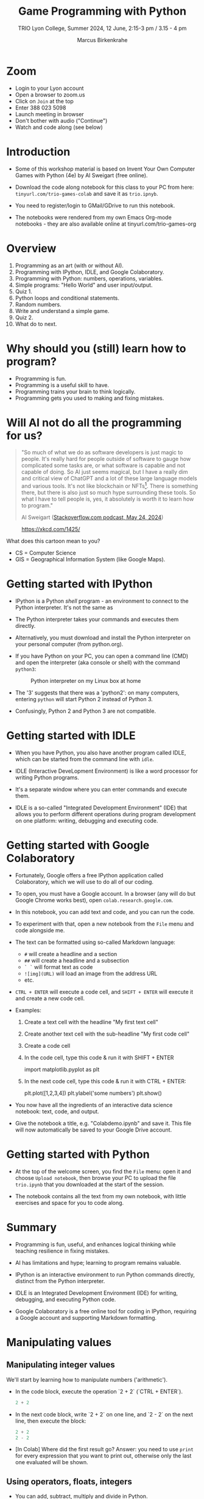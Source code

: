 #+title: Game Programming with Python
#+author: Marcus Birkenkrahe
#+subtitle: TRIO Lyon College, Summer 2024, 12 June, 2:15-3 pm / 3.15 - 4 pm
#+startup: overview hideblocks indent entitiespretty:
#+property: header-args:python :python python3 :session *Python* :results output :exports both :noweb yes :tangle yes:
* Zoom

- Login to your Lyon account
- Open a browser to zoom.us
- Click on =Join= at the top
- Enter 388 023 5098
- Launch meeting in browser
- Don't bother with audio ("Continue")
- Watch and code along (see below)

* Introduction
#+attr_html: :width 400px
[[./img/trioposter.png]]

- Some of this workshop material is based on Invent Your Own Computer
  Games with Python (4e) by Al Sweigart (free online).

- Download the code along notebook for this class to your PC from
  here: =tinyurl.com/trio-games-colab= and save it as =trio.ipnyb=.

- You need to register/login to GMail/GDrive to run this notebook.

- The notebooks were rendered from my own Emacs Org-mode notebooks -
  they are also available online at tinyurl.com/trio-games-org

* Overview

1) Programming as an art (with or without AI).
2) Programming with IPython, IDLE, and Google Colaboratory.
3) Programming with Python: numbers, operations, variables.
4) Simple programs: "Hello World" and user input/output.
5) Quiz 1.
6) Python loops and conditional statements.
7) Random numbers.
8) Write and understand a simple game.
9) Quiz 2.
10) What do to next.

* Why should you (still) learn how to program?
#+attr_html: :width 600px:
[[./img/programming_is_fun.webp]]

- Programming is fun.
- Programming is a useful skill to have.
- Programming trains your brain to think logically.
- Programming gets you used to making and fixing mistakes.

* Will AI not do all the programming for us?
#+begin_quote
"So much of what we do as software developers is just magic to
people. It's really hard for people outside of software to gauge how
complicated some tasks are, or what software is capable and not
capable of doing. So AI just seems magical, but I have a really dim
and critical view of ChatGPT and a lot of these large language models
and various tools. It's not like blockchain or NFTs[fn:1]. There is
something there, but there is also just so much hype surrounding these
tools. So what I have to tell people is, yes, it absolutely is worth
it to learn how to program."

Al Sweigart ([[https://the-stack-overflow-podcast.simplecast.com/episodes/spreading-the-gospel-of-python/transcript][Stackoverflow.com podcast, May 24, 2024]])
#+end_quote

#+attr_html: :width 300px:
#+caption: https://xkcd.com/1425/
[[./img/xkcd.png]]

What does this cartoon mean to you?
- CS = Computer Science
- GIS = Geographical Information System (like Google Maps).

* Getting started with IPython

- IPython is a Python /shell/ program - an environment to connect to the
  Python interpreter. It's not the same as

- The Python interpreter takes your commands and executes them
  directly.

- Alternatively, you must download and install the Python interpreter
  on your personal computer (from python.org).

- If you have Python on your PC, you can open a command line (CMD) and
  open the interpreter (aka console or shell) with the command
  =python3=:
  #+attr_html: :width 700px:
  #+caption: Python interpreter on my Linux box at home
  [[./img/python3.png]]

- The '3' suggests that there was a 'python2': on many computers,
  entering =python= will start Python 2 instead of Python 3.

- Confusingly, Python 2 and Python 3 are not compatible.

* Getting started with IDLE

- When you have Python, you also have another program called IDLE,
  which can be started from the command line with =idle=.

- IDLE (Interactive DeveLopment Environment) is like a word processor
  for writing Python programs.

- It's a separate window where you can enter commands and execute them.
  #+attr_html: :width 600px:
  [[./img/idle_plot.png]]

  #+attr_html: :width 600px:
  [[./img/idle_plot1.png]]

  #+attr_html: :width 600px:
  [[./img/idle_plot.png]]

- IDLE is a so-called "Integrated Development Environment" (IDE) that
  allows you to perform different operations during program
  development on one platform: writing, debugging and executing code.

* Getting started with Google Colaboratory

- Fortunately, Google offers a free IPython application called
  Colaboratory, which we will use to do all of our coding.

- To open, you must have a Google account. In a browser (any will do
  but Google Chrome works best), open =colab.research.google.com=.

- In this notebook, you can add text and code, and you can run the code.

- To experiment with that, open a new notebook from the =File= menu and
  code alongside me.

- The text can be formatted using so-called Markdown language:
  - =#= will create a headline and a section
  - =##= will create a headline and a subsection
  - =` `= will format text as code
  - =![img](URL)= will load an image from the address URL
  - etc.

- =CTRL + ENTER= will execute a code cell, and =SHIFT + ENTER= will
  execute it and create a new code cell.

- Examples:
  1. Create a text cell with the headline "My first text cell"
  2. Create another text cell with the sub-headline "My first code cell"
  3. Create a code cell
  4. In the code cell, type this code & run it with SHIFT + ENTER
     #+begin_example python
     import matplotlib.pyplot as plt
     #+end_example
  5. In the next code cell, type this code & run it with CTRL + ENTER:
     #+begin_example python
     plt.plot([1,2,3,4])
     plt.ylabel('some numbers')
     plt.show()
     #+end_example

- You now have all the ingredients of an interactive data science
  notebook: text, code, and output.

- Give the notebook a title, e.g. "Colabdemo.ipynb" and save it. This
  file will now automatically be saved to your Google Drive account.

* Getting started with Python

- At the top of the welcome screen, you find the =File= menu: open it
  and choose =Upload notebook=, then browse your PC to upload the file
  =trio.ipynb= that you downloaded at the start of the session.

- The notebook contains all the text from my own notebook, with little
  exercises and space for you to code along.

* Summary

- Programming is fun, useful, and enhances logical thinking while
  teaching resilience in fixing mistakes.

- AI has limitations and hype; learning to program remains valuable.

- IPython is an interactive environment to run Python commands
  directly, distinct from the Python interpreter.

- IDLE is an Integrated Development Environment (IDE) for writing,
  debugging, and executing Python code.

- Google Colaboratory is a free online tool for coding in IPython,
  requiring a Google account and supporting Markdown formatting.

* Manipulating values
** Manipulating integer values

We'll start by learning how to manipulate numbers ('arithmetic').

- In the code block, execute the operation `2 + 2` (`CTRL + ENTER`).
  #+begin_src python :python python3 :session *Python* :results output
    2 + 2
  #+end_src

  #+RESULTS:

- In the next code block, write `2 + 2` on one line, and `2 - 2` on
  the next line, then execute the block:
  #+begin_src python :python python3 :session *Python* :results output
    2 + 2
    2 - 2
  #+end_src

  #+RESULTS:

- [In Colab] Where did the first result go? Answer: you need to use
  =print= for every expression that you want to print out, otherwise
  only the last one evaluated will be shown.

** Using operators, floats, integers

- You can add, subtract, multiply and divide in Python.
  #+begin_src python :python python3 :session *Python* :results output
    print(1e3 * 1e-3)
    print(1/1)
  #+end_src

  #+RESULTS:
  : 1.0
  : 1.0

- The first line above uses scientific notation for large numbers:
  `1e3` is `10 * 10 * 10 = 1000`, and `1e-3` is `1 / (10 * 10 * 10) =
  1/1000` or `0.001`.

- Both operations result in a decimal (or floating-point) number
  (`1.0`), or /float/, rather than a whole (or integer) number (`1`).

- A number like `1` or `2.0` is a /value/. A math problem like `2 + 2`
  is an /expression/. Expressions are made up of values connected by
  operators (`+`).
  #+attr_html: :width 200px:
  [[./img/expression.png]]

- The computer is obsessed with evaluating expressions. In the next
  code block, evaluate some expressions and `print` the results:
  1) `2 + 2 + 2 + 2 + 2`
  2) `8*6`
  3) `10 - 5 + 6`
  4) `2 +          2`
  #+begin_src python :python python3 :session *Python* :results output
    print(2 + 2 + 2 + 2 + 2)
    print(8*6)
    print(10 - 5 + 6)
    print(2 +          2)
  #+end_src

  #+RESULTS:
  : 10
  : 48
  : 11
  : 4

- When an expression is evaluated, Python has to observe an order of
  operations ("P+E+MD+AS"). The expression is always evaluated to a
  single value:
  #+attr_html: :width 200px:
  [[./img/expression1.png]]

- Run the first line of the code in a code block and `print` the
  result:
  #+begin_src python :python python3 :session *Python* :results output
    print(8 * 3 / 2 + 2 + 7 - 9)
  #+end_src

  #+RESULTS:
  : 12.0

- Test question: Will the following expressions give the same or
  different results?
  #+begin_src python :python python3 :session *Python* :results output
    print(8 * 3 / 2 + 2 + 7 - 9)
    print(2 + 7 - 9 + 8 * 3 / 2)
    print(2 + 7 - 9 + 8 * (3 / 2))
    print(2 + 8 * (3 / 2) + 7 - 9)
  #+end_src

  #+RESULTS:
  : 12.0
  : 12.0
  : 12.0
  : 12.0

** Making syntax errors

- Entering ` 5 + ` generates a `SyntaxError` because the `+` operator
  is binary and requires two arguments on either side:
  #+begin_src python :python python3 :session *Python* :results output
    5 +
  #+end_src
  
- Syntax errors result from not observing the rules of the language -
  it's as if Yoda was saying "Home I go". This violates the SPO rule
  of English syntax - Subject + Predicate + Object.

- The difference between humans and machines: we can often, the
  computer can never recover from syntax errors.

** Storing values in variables

- A variable is like a box that can hold a value.

- In the next code block, store the integer number `15` in a variable
  called `spam`[fn:2].
  #+begin_src python :python python3 :session *Python* :results silent
    spam = 15
  #+end_src

- You've just written a /statement/ or more specifically an /assignment
  statement/ using the assignment operator `=`. There's no output until
  you ask for the value stored in `spam`.
  #+begin_src python :python python3 :session *Python* :results output
    print(spam)
  #+end_src

  #+RESULTS:
  : 15

- Python is case-sensitive, i.e. `SPAM` is different from `spam` or
  from `Spam`. You can test that by printing all of these:
  #+begin_src python :python python3 :session *Python* :results output
    print(spam)
    print(SPAM)
    print(Spam)
  #+end_src

  #+RESULTS:
  : 15

- The last two attempts result in a `NameError` because these
  variables were `not defined`, i.e. they were never assigned values.

** Computing with variables

- Once a variable is defined, you can use it to compute. In the next
  code block, `print` the expressions `spam + 5` and `spam * spam`:
  #+begin_src python :python python3 :session *Python* :results output
    print(spam + 5)
    print(spam * spam)
  #+end_src

  #+RESULTS:
  : 20
  : 225

- In fact, you don't need two lines for this: put both expressions in
  the same `print` command:
  #+begin_src python :python python3 :session *Python* :results output
    print(spam + 5, spam * spam)
  #+end_src

  #+RESULTS:
  : 20 225

- Now change the value of `spam` to `3` and print the expressions
  again:
  #+begin_src python :python python3 :session *Python* :results output
    spam = 3
    print(spam + 5, spam * spam)
  #+end_src

  #+RESULTS:
  : 8 9

- Do you think it's possible to do all of that in the `print` command,
  like this:
  #+begin_src python :python python3 :session *Python* :results output
    print(spam = 3, spam + 5, spam * spam)
  #+end_src

  #+RESULTS:

- You encounter a third kind of error, a `TypeError`: inside `print`,
  `spam` is not recognized as part of `spam = 3`.

- However, if you change the `=` in the last command to a `==`, the
  code works:
  #+begin_src python :python python3 :session *Python* :results output
    print(spam == 3, spam + 5, spam * spam)
  #+end_src

  #+RESULTS:
  : True 8 9

- This is because now you're printing a /value/ as required by Python,
  the value is `True` because `spam` is actually equal to `3`. The
  `==` is a relational operator. It tests the equality of its left and
  its right hand operand.

- In the next code block, first alter the value of `spam` by adding
  `2` to itself like this: `spam = spam + 2`. In the following line,
  repeat the previous `print` command:
  #+begin_src python :python python3 :session *Python* :results output
    spam = spam + 2
    print(spam == 3, spam + 5, spam * spam)
  #+end_src

  #+RESULTS:
  : False 10 25

- Now, `spam == 3` is `False`, because the new value is 3 + 2 = 5.

- In the next code block, define two more variables, `bacon` with the
  value `10`, and `eggs` with the value `15`.
  #+begin_src python :python python3 :session *Python* :results silent
    bacon = 10
    eggs = 15
  #+end_src

- Enter `spam = bacon + eggs` in the next code block, then check the
  value of `spam`:
  #+begin_src python :python python3 :session *Python* :results output
    spam = bacon + eggs
    print(spam)
  #+end_src

  #+RESULTS:
  : 25

** Summary I

- Expressions are values like `2` or `5.0` combined with operators
  like `+` or `/`.
- Expressions are evaluated and reduced to a single value.
- Values can be stored in variables to be remembered and used later.
- Python errors include `SyntaxError`, `TypeError` and `NameError`.
* Writing programs
** Using string values

- In Python, text values are called /strings/. They can be used just
  like integer or float values, and you can store them in variables.

- Python recognizes text values when they are enclosed in (single or
  double) quotation marks: `"spam"` is a string, `spam` is a variable.

- Store the string `hello` in the variable `spam`, then `print` it:
  #+begin_src python :python python3 :session *Python* :results output
    spam = 'hello'
    print(spam)
  #+end_src

  #+RESULTS:
  : hello

- Strings can have any keyboard character in them and they can be as
  long as you like:
  #+begin_src python :python python3 :session *Python* :results output
    print("ijdinfnns d    \n   ***&&^6///34/$$$\n\
    once upon the time in a galaxy far, far away..."x)
  #+end_src

  #+RESULTS:

- In the last example, Python recognized two special characters: `\n`
  (new line) and `\` (continue here).

- Strings can be /concatenated/: enter `'Hello' + 'World!'` in the next
  code block:
  #+begin_src python :python python3 :session *Python* :results output
    print('Hello'+'World!')
  #+end_src

  #+RESULTS:
  : HelloWorld!

- What's behind this? All values have a /data type/ (integer, float,
  string, or Boolean), and the `+` operator works differently on them:
  #+begin_src python :python python3 :session *Python* :results output
    print(2 + 2) # add two integers
    print(2. + 2.) # add to floats
    print('2' + '2') # add two strings
    print(True + False) # add two Booleans (True is 1 and False is 0)
  #+end_src

  #+RESULTS:
  : 4
  : 4.0
  : 22
  : 1

** Creating the Hello World program

- It's traditional for programmers to make their first program display
  `Hello world!` on the screen[fn:3]

- Enter the following code in the code block:
  1. `# This program says hello and asks for my name`
  2. `print('Hello world!')`
  3. `print('What is your name?')
  4. `name = input()`
  5. `print('It is good to meet you, ' + name)

  #+begin_src python :python python3 :session *Python* :results none
    # This program says hello and asks for my name`
    print('Hello world!')
    print('What is your name?')
    name = input()
    print('It is good to meet you, ' + name)
  #+end_src

- Let's analyze the program:
  1. This is a comment - Python ignores everything after `#`
  2. Displays a string on the screen - the program title.
  3. Displays a string on the screen - a question for the user.
  4. Asks for keyboard input and assigns it to the variable `name`.
  5. Concatenates the welcome and the value `name` of name & prints
     them.

- When you write your own programs, it is useful to add this information
  to the code using comments:
  #+begin_example python
    # This program says hello and asks for my name`
    print('Hello world!')  # Print title
    print('What is your name?')  # Ask user for input
    name = input() # assign keyboard input to `name`
    print('It is good to meet you, ' + name) # print result as concatenation
  #+end_example

- In practice, you would first write the comments as a form of
  pseudocode, and/or put them in a process model. The more complicated
  a program is, and the more people are working on it, the more
  important it is that you follow these development practices!

- [[file:img/hello.bpmn][BPMN Process model]] for the Hello world program (created at [[https://bpmn.io][bpmn.io]]):
  #+attr_html: :width 600px:
  [[./img/hello.svg]]

** Getting input, printing output

- `print()` and `input()` are built-in functions.

- The value between the parentheses of a function is called its
  /argument/, like for mathematical functions $f(x)$.

- When the function is called, the argument is passed to the function
  for evaluation.

- Examples:
  #+begin_src python :python python3 :session *Python* :results output
    # Print the string argument "hello world"
    print("hello world")

    # Print the number argument 2
    print(2)

    # Print the value of the expression 2 + 2
    print(2+2)
  #+end_src

  #+RESULTS:
  : hello world
  : 2
  : 4

- You can get short help on any function (or keyword) with the `help`
  function. In the next code block, pass the name of the `print`
  function as an argument to the `help` function:
  #+begin_src python :python python3 :session *Python* :results output
    help(print)
  #+end_src

  #+RESULTS:
  #+begin_example
  Help on built-in function print in module builtins:

  print(...)
      print(value, ..., sep=' ', end='\n', file=sys.stdout, flush=False)

      Prints the values to a stream, or to sys.stdout by default.
      Optional keyword arguments:
      file:  a file-like object (stream); defaults to the current sys.stdout.
      sep:   string inserted between values, default a space.
      end:   string appended after the last value, default a newline.
      flush: whether to forcibly flush the stream.
  #+end_example

- Do the same thing for `input`: get `help` using the `help` function
  #+begin_src python :python python3 :session *Python* :results output
    help(input)
  #+end_src

  #+RESULTS:
  #+begin_example
  Help on built-in function input in module builtins:

  input(prompt='', /)
      Read a string from standard input.  The trailing newline is stripped.

      The prompt string, if given, is printed to standard output without a
      trailing newline before reading input.

      If the user hits EOF (*nix: Ctrl-D, Windows: Ctrl-Z+Return), raise EOFError.
      On *nix systems, readline is used if available.
  #+end_example

- Both `help` texts contain a lot of technical information that you
  may not understand (yet). Especially when you encounter a new
  function, it's worth going down the rabbit hole of documentation to
  understand absolutely everything that the `help` can tell you.

- Here is the `input` command from the program again:
  #+begin_src python :python python3 :tangle input.py :results silent
    name = input()
    print('Hello, ' + name)
  #+end_src

- What happens here? The function `input` is called without an
  argument. As the `help` explains, it reads "a string from standard
  input". Standard input (/stdin/) in this case means the keyboard.

- Standard input could also be passed to a Python script: after
  tangling the single command above as a Python file `input.py`, it
  can be run on the command line if `input` is a file containing
  input:
  #+begin_src bash :results output
    echo 'Marcus' > inputFile
    python3 input.py < inputFile
  #+end_src

  #+RESULTS:
  : Hello, Marcus

** Forgetting and naming variables

- What happens to the variables when the program is finished?

- It depends:
  1) If you're working in an interactive notebook like an IPython
     shell, or in Emacs Org-mode, the variables are alive as long as
     the notebook session is running.
  2) If you run a program on the command line like `python3 input.py`
     above, everything is gone when the program is finished.

- Your variables have to be named by you. There are a few rules and
  recommendations for that:
  1) Don't start a name with anything but a (lowercase) letter
     (underscores are reserved, numbers or operators are not allowed)
  2) Observe the fact that variable names are case-sensitive: `SPAM`
     is not the same as `spam`.
  3) You must not have whitespace (empty characters) within the name.
  4) Variable names are usual lower case. You can form longer names
     either by connecting them with underscore `_` or with /camelCase/:
     for example: `my_number` or `myName`.

** Summary II

- All values have a data type (float, integer, string, or Boolean).
- Strings must be enclosed in single or double quotation marks.
- Strings can be concatenated with the `+` operator.
- Functions carry out complicated instructions, they are called with
  or without arguments, e.g. `print(2)` or `input()`.
- Functions can be used anywhere a value is used: `name=input()`.

** [[https://quizizz.com/admin/quiz/6661f06fc8188d75936738cd/python-basics-quiz?fromSearch=true&source=][Quiz 1: Python Basics]]
* Writing a game program
** Defining the game

- We're going to bring the last few topics together in a complete
  little game script, a Guess the Number game.

- In this game, the computer will think of a secret number from 1 to
  20 and ask the user to guess it. After each guess, the computer will
  tell the user whether the number is too high or too low. The user
  wins if they can guess the number within six tries.

- The game uses many new Python tools:
  1) random numbers
  2) repeating code chunks
  3) grouping and indenting code
  4) selecting choices based on conditions
  5) converting values to different data types
  6) breaking out of loops

** Planning the game

- This example also demonstrates an exemplary solution path:
  1. Understand what's asked from you (*requirements*)
  2. Understand what the program needs from you (*input*)
  3. Understand what's the result supposed to look like (*output*)
  4. Plan the process without syntax (*pseudocode*)
  5. Create a process *diagram* (with commands)
  6. Code the Python program (*source code*)
  7. Run, test and debug the source code (*production code*)
  8. Fix pseudocode/diagram accordingly (*feedback*)
  9. Identify *extensions* (other things you might like)
  10. Implement extensions (repeat steps 4-8).

- When you run the program, the output should look like this:
  #+attr_html: :width 300px
  #+caption: Desired output of guessTheNumber.py
  [[./img/py_guessTheNumber_output.png]]

- The program should generate a random number between 1 and 20.

- Enter the source code into the IDLE file editor, or into Colab, and
  save as `guessTheNumber.py`.

- Solution path/pseudocode (code highlighted)
  1) `import random` module.
  2) Generate a (secret) `random` number.
  3) Store number in variable `num`.
  4) Set `attempt` counter (number of guesses) to `0`.
  5) Get `input` number `guess` from user.
  6) Increase `attempt` by 1
  7) Check if `guess` is the same as `num`
  8) `print` success message and `attempt` value
  9) End program
  10) Otherwise, check if `guess` is smaller than `num`
  11) `print` information
  12) Otherwise, check if `guess` is larger than `num`
  13) `print` information
  14) Return to step 3

- The BPMN Process diagram is fairly complicated compared to the
  previous example:
  #+attr_html: :width 700px
  #+caption: Flow diagram for guessTheNumber.py
  [[./img/py_guessTheNumber.png]]

- Solution Python code (16 + 5 lines):
  #+begin_src python :session *Python* :python python3 :tangle guessTheNumber.py
    # import random module
    import random
    # pick random number between 1 and 20
    num = random.randint(1,20)
    # set attempts counter to 0
    attempt = 0
    # ask user for number guess
    print('Enter number between 1 and 20: ')
    # infinite loop until number is guessed
    while True:
        guess = int(input('Take a guess: '))
        attempt = attempt + 1
        if guess < num:
            print('Your guess is too low.')
            continue
        elif guess > num:
            print('Your guess is too high.')
            continue
        else:
            print('Good job! You guessed my number in ' + str(attempt) + ' guesses!')
            break
  #+end_src

** Generating random numbers

- To generate a secret guess, we use a (pseudo-) random number
  generator. In Python, such a generator is contained in the `random`
  package.

- To make this package available, you need to /install/ it to your
  computer and then /load/ it in the Python session where you need it.

- In Colab, the package is already installed and only has to be
  loaded:
  #+begin_src python :python python3 :session *Python* :results silent
    import random
  #+end_src

- We can now pick a random number between 1 and 20 using the `randint`
  function in `random`: run the following code multiple times to see
  how it works.
  #+begin_src python :python python3 :session *Python* :results output
    print(random.randint(1,20))
  #+end_src

- The `.` operator accesses the `random` package. You remember that we
  loaded a graphics package, `matplotlib.pyplot` earlier, and gave it
  an alias, `plt`[fn:4]:
  #+begin_src python :python python3 :session *Python* :results silent
    import matplotlib.pyplot as plt
  #+end_src

- To access the `plot` function in the package, we called the function
  twice: first to pass four points for plotting, and then to make the
  plot appear on the screen:
  #+begin_src python :python python3 :session *Python* :results output
    plt.plot([1,2,3,4])
    plt.show()
  #+end_src

- You need randomness in many games - even board games use dice, and
  many game actions, e.g. by NPCs, are randomized.

** Repeating code

- The next part of the code that may be new to you if you never
  programmed before is the line ~while True:~

- This is an infinite loop: the ~while~ command enters the loop followed
  by a test. The generic form of the command is:
  #+begin_example
  while [test]:
      # do something
  #+end_example

- The result of the test is either `True` in which case the loop is
  entered, or `False`, in which case it is left again without doing
  anything.

- Let's look at a few examples:
  #+begin_src python :python python3 :session *Python* :results output
    i = 1
    while i < 3:
        i = i + 1
        print(i)

  #+end_src

  #+RESULTS:
  : 2
  : 3

- Let's analyze:
  1) Here, `i` is set to 1. When the `while` is encountered, `i < 5`
     is tested. Since it's `True`, the statements in the loop body are
     run: `i` is increased to 2, and printed.
  2) The loop is entered a second time: the test `2 < 5` is still
     `True`, `i` is increased to 3, and printed.
  3) The loop is entered a third time: the test `3 < 5` fails - it is
     evaluates to `False`, and the loop commands are not executed.

- As a challenge, change the `while` loop so that it starts at `i = 5`
  and tests if `i > 0`, so that the output is: `4 3 2 1 0`.
  #+begin_src python :python python3 :session *Python* :results output
    i = 5
    while i > 0:
        i = i - 1
        print(i)
  #+end_src

  #+RESULTS:
  : 4
  : 3
  : 2
  : 1
  : 0

- Coming back to our game: If the test reads `True` then the condition
  /never/ fails and the loop will keep running forever!

- To stop the game inside an infinite loop, we must take extra
  measures: we must `break` out of the loop.

- Here is an example: This loop runs exactly once and then exits
  because of the `break` command.
  #+begin_src python :python python3 :session *Python* :results output
    while True:
        print("Infinite loop!")
        break
    print("Done!")
  #+end_src

- The next one runs until `q` is entered. It prints the message to
  the screen and then halts waiting for input:
  #+begin_src python :python python3 :session *Python* :results output
    while True:
        print("Infinite loop...until you type q")
        if input()=='q': break
        print("Done!")
  #+end_src

- The last example checks a condition after the `if` keyword: this is
  called a /conditional statement/. Seen through process model eyes,
  this last code chunk looks like this:
  #+attr_html: :width 650px:
  [[./img/conditional_statement.svg]]

** Checking conditions

- The core of the infinite game loop also has a conditional
  statement. Instead of one check, it has two: namely, if the user's
  guess, stored in `guess`, is greater or smaller than the computer's
  (secret) number:
  #+begin_example python
  if guess < num:
      print('Your guess is too low.')
      continue
  elif guess > num:
      print('Your guess is too high.')
      continue
  else:
      print('Good job! You guessed my number in ' + str(attempt) + ' guesses!')
      break
  #+end_example

This is what happens inside the loop:
1) If the guess is smaller than the computer's number, the user is
   told that it is, and we `continue` with another guess.
2) If the guess is greater than the computer's number, the user is
   told that it is, and we `continue` with another guess.
3) If the guess is neither smaller nor greater than the computer's
   number, we must have guessed it: then we print the result and
   `break` out of the loop to finish.

** Getting the user's number

- At the start of the loop, we get the user's guess and store it in
  the variable `guess`.

- We get this number from the keyboard with `input`:
  #+begin_src python :python python3 :session *Python* :results silent
    guess = int(input())
  #+end_src

- You notice that we did not write `guess = input()`. Why? Let's see:
  #+begin_src python :python python3 :session *Python* :results output
    print('Enter a number between 1 and 20:')
    guess = input()
    print(guess < 20)
  #+end_src

- When you run this code, you get a `TypeError`:
  #+begin_example python
  TypeError: '<' not supported between instances of 'str' and 'int'
  #+end_example

- The problem is that you cannot compare a string (`str`) and an
  integer (`int`) - and with `input` you can only import strings from
  the keyboard.

- To fix this, you must /convert/ the string to an integer. This only
  works, of course, if the converted string can be recognized as a
  number: it works for `"2"` but not for `"a"` or `"2 + 2"`:
  #+begin_src python :python python3 :session *Python* :results output
    print(int("2"))
    print(int("2 + 2"))
    print(int("a"))
  #+end_src

  #+RESULTS:
  : 2

- So `guess` holds not the string value of the user's number but the
  integer value, which can be compared with the computer's number.

** Printing the result

- Fortunately, we have already understood the concept of conversion:
  in the printout of the result, another conversion takes place, but
  this time the other way around, from integer to string:
  #+begin_example python
  print('Good job! You guessed my number in ' + str(attempt) + ' guesses!')
  #+end_example

- In the case of `str`, any number can be turned into a string:
  #+begin_src python :python python3 :session *Python* :results output
    print(str(1e+3))
    print(str(0.001))
  #+end_src

  #+RESULTS:
  : 1000.0
  : 0.001

- One way of testing if a value is a string or a number is by
  concatenating it with another string:
  #+begin_src python :python python3 :session *Python* :results output
    print("The number is " + str(0.001))
    print("The number is " + 0.001)
  #+end_src

  #+RESULTS:
  : The number is 0.001

- As before, the second command fails with a `TypeError`:
  #+begin_example python
   TypeError: can only concatenate str (not "float") to str
  #+end_example

** Putting it all together

- In the next code block, let's assemble the whole program and run it:
  #+begin_src python :python python3 :session *Python* :results output
    import random  # import random module
    num = random.randint(1,20) # pick random number in (1,20) - computer's number
    attempt = 0 # initialize number of attempts
    print('Enter number between 1 and 20:') # ask for user guess
    while True:  # start the infinite loop
        guess = int(input('Take a guess: ')) # Prompt user input & store in guess
        attempt = attempt + 1 # increase number of attempts
        if guess < num: print("Too low")
        elif guess > num: print("Too high")
        else:
            print("Attempts: " + str(attempt))
            break
  #+end_src

- You find yet another solution in the textbook on page 22.

** Program extensions and lessons learnt

- Program extensions:
  1) Make program safe against no/wrong input (exception handling):
     currently, it terminates with an error if a floating-point number
     or a letter or nothing is entered by mistake.
  2) Exchange the infinite `while` loop by a `for` loop with a set
     number of allowed guesses (most games don't go on forever).

- What's important to remember:
  1) For best productivity and learning, follow a solution path -
     don't just "code away"
  2) For best learning effects find different solutions to the same
     problem.
  3) For best results, handle exceptions. Balance exception handling
     with usability and performance.
  4) There is always more than one solution, usually many. There is no
     best solution to a programming problem that satisfies all
     requirements, even the unspoken ones, equally well.

** Summary III

- Expressions as part of an `if` or `while` statement are
  conditions. They evaluate to Boolean (truth) values.
- `break` and `continue` are flow control statements to break out of a
  loop or go back to the start of the loop.
- `print` and `input` serve the standard output (stdout) and the
  standard input (stdin) data stream, or output (e.g. to the screen)
  and input (e.g. from the keyboard).
- `int` and `str` are functions that convert strings and numbers into
  integers and strings, respectively.

** [[https://quizizz.com/admin/quiz/6661f2076cc84139c3c80b74/python-programming-quiz?fromSearch=true&source=][Quiz 2: Python Programming]]
* What to do next

- You've just completed the first three chapters of this book: "Invent
  Your Own Computer Games with Python, 4th ed." by Al Sweigart

- The completed notebook for the course is available at
  tinyurl.com/trio-games-colab-solution

- The whole book is (legally) freely available online:
  [[https://inventwithpython.com/invent4thed/][inventwithpython.com]]

- The book is the basis of a COR 100/Year One college course "Game
  Programming with Python".

- These books by the same author are great (not only) for beginners:
  1) [[https://automatetheboringstuff.com/][Automate the Boring Stuff with Python]] (2e, 2019)
  2) [[https://nostarch.com/crackingcodes][Cracking Codes with Python]] (2018)
  3) [[https://nostarch.com/beyond-basic-stuff-python][Beyond the Basic Stuff with Python]] (2020)

- All of them are also freely available online.

- freeCodeCamp.org has plenty of wonderful YouTube-based tutorials:
  you can use Google Colab to go through them and create your own
  notebooks as you learn!

- Lastly, I have created a Google Chat, `PythonGame`, which I will use
  for my "Game programming with Python" course this fall: let me know
  if you wish to be invited. I use this channel to share.

* Quizzes

Quizziz Library:
1) Python Basics Quiz (10 questions) - after the first session
2) Python Programming Quiz (8 questions) - after the second session

* Footnotes

[fn:1] What are NFTs? (New Fungible Tokens = digital blockchain asset)

[fn:2]The use of `spam`, `ham`, `bacon` and `eggs` is an hommage to
the origin of the name for the Python language, the British comedy
group 'Monty Python' - see also their "Spam" sketch, which is so
famous that it has got its own [[https://en.wikipedia.org/wiki/Spam_(Monty_Python_sketch)][Wikipedia page]]!

[fn:3]This goes back to the first proper programming manual written by
Kernighan and Ritchie for the C programming language, and it stuck
(this seminal book also bot its own [[https://en.wikipedia.org/wiki/The_C_Programming_Language][Wikipedia page]]).

[fn:4] Packages like `matplotlib` or `random` are also called
/libraries/, and sub-packages like `pyplot` in `matplotlib` are called
/modules/. Either of these three terms (package, library, module) will
do.
